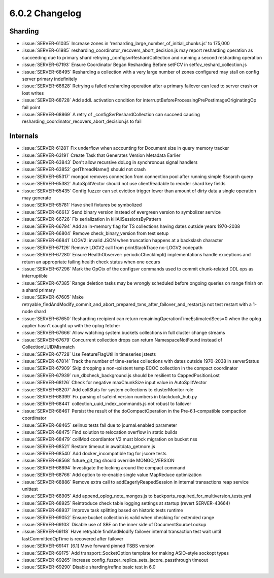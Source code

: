 .. _6.0.2-changelog:

6.0.2 Changelog
---------------

Sharding
~~~~~~~~

- :issue:`SERVER-61035` Increase zones in 'resharding_large_number_of_initial_chunks.js' to 175,000
- :issue:`SERVER-61985` resharding_coordinator_recovers_abort_decision.js may report resharding operation as succeeding due to primary shard retrying _configsvrReshardCollection and running a second resharding operation
- :issue:`SERVER-67193` Ensure Coordinator Began Resharding Before setFCV in setfcv_reshard_collection.js
- :issue:`SERVER-68495` Resharding a collection with a very large number of zones configured may stall on config server primary indefinitely
- :issue:`SERVER-68628` Retrying a failed resharding operation after a primary failover can lead to server crash or lost writes
- :issue:`SERVER-68728` Add addl. activation condition for interruptBeforeProcessingPrePostImageOriginatingOp fail point
- :issue:`SERVER-68869` A retry of _configSvrReshardCollection can succeed causing resharding_coordinator_recovers_abort_decision.js to fail

Internals
~~~~~~~~~

- :issue:`SERVER-61281` Fix underflow when accounting for Document size in query memory tracker
- :issue:`SERVER-63191` Create Task that Generates Version Metadata Earlier
- :issue:`SERVER-63843` Don't allow recursive doLog in synchronous signal handlers
- :issue:`SERVER-63852` getThreadName() should not crash
- :issue:`SERVER-65317` mongod removes connection from connection pool after running simple $search query
- :issue:`SERVER-65382` AutoSplitVector should not use clientReadable to reorder shard key fields
- :issue:`SERVER-65435` Config fuzzer can set eviction trigger lower than amount of dirty data a single operation may generate
- :issue:`SERVER-65781` Have shell fixtures be symbolized
- :issue:`SERVER-66613` Send binary version instead of evergreen version to symbolizer service
- :issue:`SERVER-66726` Fix serialization in killAllSessionsByPattern
- :issue:`SERVER-66794` Add an in-memory flag for TS collections having dates outside years 1970-2038
- :issue:`SERVER-66804` Remove check_binary_version from test setup
- :issue:`SERVER-66841` LOGV2: invalid JSON when truncation happens at a backslash character
- :issue:`SERVER-67126` Remove LOGV2 call from printStackTrace no-LOGV2 codepath
- :issue:`SERVER-67280` Ensure HealthObserver::periodicCheckImpl() implementations handle exceptions and return an appropriate failing health check status when one occurs
- :issue:`SERVER-67296` Mark the OpCtx of the configsvr commands used to commit chunk-related DDL ops as interruptible
- :issue:`SERVER-67385` Range deletion tasks may be wrongly scheduled before ongoing queries on range finish on a shard primary
- :issue:`SERVER-67605` Make retryable_findAndModify_commit_and_abort_prepared_txns_after_failover_and_restart.js not test restart with a 1-node shard
- :issue:`SERVER-67650` Resharding recipient can return remainingOperationTimeEstimatedSecs=0 when the oplog applier hasn't caught up with the oplog fetcher
- :issue:`SERVER-67666` Allow watching system.buckets collections in full cluster change streams
- :issue:`SERVER-67679` Concurrent collection drops can return NamespaceNotFound instead of CollectionUUIDMismatch
- :issue:`SERVER-67728` Use FeatureFlagUtil in timeseries jstests
- :issue:`SERVER-67814` Track the number of time-series collections with dates outside 1970-2038 in serverStatus
- :issue:`SERVER-67909` Skip dropping a non-existent temp ECOC collection in the compact coordinator
- :issue:`SERVER-67939` run_dbcheck_background.js should be resilient to CappedPositionLost
- :issue:`SERVER-68126` Check for negative maxChunkSize input value in AutoSplitVector 
- :issue:`SERVER-68207` Add collStats for system collections to clusterMonitor role
- :issue:`SERVER-68399` Fix parsing of safeint version numbers in blackduck_hub.py
- :issue:`SERVER-68441` collection_uuid_index_commands.js not robust to failover
- :issue:`SERVER-68461` Persist the result of the doCompactOperation in the Pre-6.1-compatible compaction coordinator
- :issue:`SERVER-68465` selinux tests fail due to journal.enabled parameter
- :issue:`SERVER-68475` Find solution to relocation overflow in static builds
- :issue:`SERVER-68479` collMod coordiantor V2 must block migration on bucket nss
- :issue:`SERVER-68521` Restore timeout in awaitdata_getmore.js
- :issue:`SERVER-68540` Add docker_incompatible tag for jscore tests
- :issue:`SERVER-68568` future_git_tag should override MONGO_VERSION
- :issue:`SERVER-68694` Investigate the locking around the compact command
- :issue:`SERVER-68766` Add option to re-enable single value MapReduce optimization
- :issue:`SERVER-68886` Remove extra call to addEagerlyReapedSession in internal transactions reap service unittest
- :issue:`SERVER-68905` Add append_oplog_note_mongos.js to backports_required_for_multiversion_tests.yml
- :issue:`SERVER-68925` Reintroduce check table logging settings at startup (revert SERVER-43664)
- :issue:`SERVER-68937` Improve task splitting based on historic tests runtime
- :issue:`SERVER-69052` Ensure bucket collection is valid when checking for extended range
- :issue:`SERVER-69103` Disable use of SBE on the inner side of DocumentSourceLookup
- :issue:`SERVER-69118` Have retryable findAndModify failover internal transaction test wait until lastCommittedOpTime is recovered after failover
- :issue:`SERVER-69141` [6.1] Move forward pinned TSBS version
- :issue:`SERVER-69175` Add transport::SocketOption template for making ASIO-style sockopt types
- :issue:`SERVER-69265` Increase config_fuzzer_replica_sets_jscore_passthrough timeout
- :issue:`SERVER-69290` Disable sharding/refine basic test in 6.0

